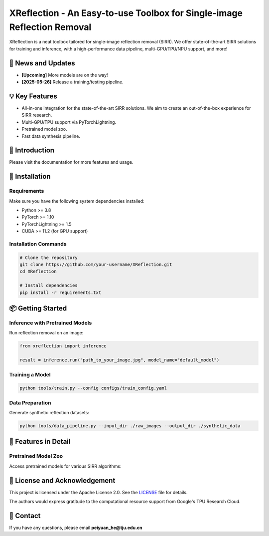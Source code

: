 
===============================================================================
XReflection - An Easy-to-use Toolbox for Single-image Reflection Removal
===============================================================================

XReflection is a neat toolbox tailored for single-image reflection removal (SIRR). 
We offer state-of-the-art SIRR solutions for training and inference, 
with a high-performance data pipeline, multi-GPU/TPU/NPU support, and more!

📰 News and Updates
==================

- **[Upcoming]** More models are on the way!
- **[2025-05-26]** Release a training/testing pipeline.

💡 Key Features
===============

- All-in-one integration for the state-of-the-art SIRR solutions. We aim to create an out-of-the-box experience for SIRR research.
- Multi-GPU/TPU support via PyTorchLightning.
- Pretrained model zoo.
- Fast data synthesis pipeline.

📝 Introduction
===============

Please visit the documentation for more features and usage.

🚀 Installation
===============

Requirements
------------

Make sure you have the following system dependencies installed:

- Python >= 3.8
- PyTorch >= 1.10
- PyTorchLightning >= 1.5
- CUDA >= 11.2 (for GPU support)

Installation Commands
---------------------

.. code-block:: bash

   # Clone the repository
   git clone https://github.com/your-username/XReflection.git
   cd XReflection

   # Install dependencies
   pip install -r requirements.txt

📦 Getting Started
==================

Inference with Pretrained Models
---------------------------------

Run reflection removal on an image:

.. code-block:: python

   from xreflection import inference

   result = inference.run("path_to_your_image.jpg", model_name="default_model")

Training a Model
----------------

.. code-block:: bash

   python tools/train.py --config configs/train_config.yaml

Data Preparation
----------------

Generate synthetic reflection datasets:

.. code-block:: bash

   python tools/data_pipeline.py --input_dir ./raw_images --output_dir ./synthetic_data

🌟 Features in Detail
=====================

Pretrained Model Zoo
--------------------

Access pretrained models for various SIRR algorithms:

+----------------+---------------------+---------------------+
| Model Name     | Description         | Performance Metrics |
+================+=====================+=====================+
| Default Model  | General SIRR        | PSNR: 32.5, SSIM:  |
|                |                     | 0.85                |
+----------------+---------------------+---------------------+
| Enhanced Model | Optimized structure | PSNR: 34.3, SSIM:  |
|                |                     | 0.88                |
+----------------+---------------------+---------------------+

🙏 License and Acknowledgement
==============================

This project is licensed under the Apache License 2.0. See the `LICENSE <LICENSE.md>`_ file for details.

The authors would express gratitude to the computational resource support from Google's TPU Research Cloud.

📧 Contact
==========

If you have any questions, please email **peiyuan_he@tju.edu.cn**